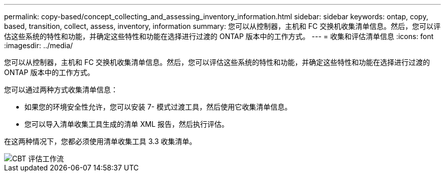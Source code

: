 ---
permalink: copy-based/concept_collecting_and_assessing_inventory_information.html 
sidebar: sidebar 
keywords: ontap, copy, based, transition, collect, assess, inventory, information 
summary: 您可以从控制器，主机和 FC 交换机收集清单信息。然后，您可以评估这些系统的特性和功能，并确定这些特性和功能在选择进行过渡的 ONTAP 版本中的工作方式。 
---
= 收集和评估清单信息
:icons: font
:imagesdir: ../media/


[role="lead"]
您可以从控制器，主机和 FC 交换机收集清单信息。然后，您可以评估这些系统的特性和功能，并确定这些特性和功能在选择进行过渡的 ONTAP 版本中的工作方式。

您可以通过两种方式收集清单信息：

* 如果您的环境安全性允许，您可以安装 7- 模式过渡工具，然后使用它收集清单信息。
* 您可以导入清单收集工具生成的清单 XML 报告，然后执行评估。


在这两种情况下，您都必须使用清单收集工具 3.3 收集清单。

image::../media/cbt_assessment_workflow.gif[CBT 评估工作流]
